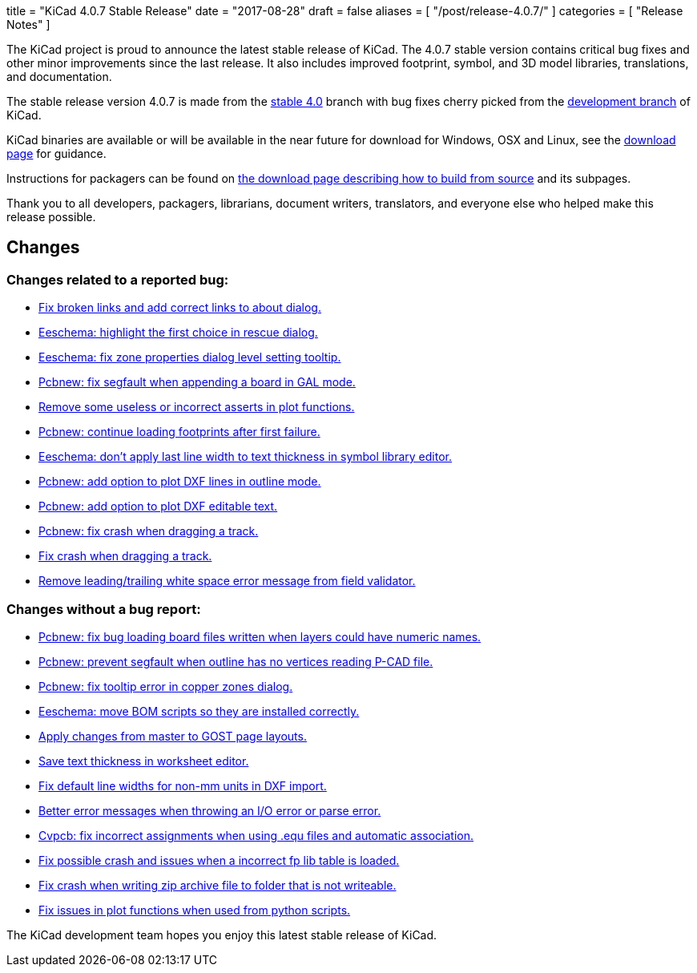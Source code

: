 +++
title = "KiCad 4.0.7 Stable Release"
date = "2017-08-28"
draft = false
aliases = [
    "/post/release-4.0.7/"
]
categories = [
    "Release Notes"
]
+++

The KiCad project is proud to announce the latest stable release of KiCad.
The 4.0.7 stable version contains critical bug fixes and other minor
improvements since the last release.  It also includes improved footprint,
symbol, and 3D model libraries, translations, and documentation.

The stable release version 4.0.7 is made from the
link:https://code.launchpad.net/~kicad-product-committers/kicad/+git/product-git/+ref/4.0[stable 4.0]
branch with bug fixes cherry picked from the
link:https://code.launchpad.net/~kicad-product-committers/kicad/+git/product-git/+ref/master[development branch]
of KiCad.

KiCad binaries are available or will be available in the near future for
download for Windows, OSX and Linux, see the
link:http://kicad-pcb.org/download/[download page] for guidance.

Instructions for packagers can be found on
http://kicad-pcb.org/download/source/[the download page describing how to build
from source] and its subpages.

Thank you to all developers, packagers, librarians, document writers,
translators, and everyone else who helped make this release possible.

== Changes

=== Changes related to a reported bug:

* https://git.launchpad.net/kicad/commit/?h=4.0&id=63569551a4cc77d02bbc1c3bef347987f6fcf608[Fix broken links and add correct links to about dialog.]
* https://git.launchpad.net/kicad/commit/?h=4.0&id=82d7a4e61e8ffd2a2fb421f892fdc27b3ad9eb26[Eeschema: highlight the first choice in rescue dialog.]
* https://git.launchpad.net/kicad/commit/?h=4.0&id=fc527f3cc108502211f8dc10c90253b3c3ca4454[Eeschema: fix zone properties dialog level setting tooltip.]
* https://git.launchpad.net/kicad/commit/?h=4.0&id=3ae069ed4f01fe75e94024052782504cf07d9678[Pcbnew: fix segfault when appending a board in GAL mode.]
* https://git.launchpad.net/kicad/commit/?h=4.0&id=593136aca373abab775277a6f227e2fb390ff681[Remove some useless or incorrect asserts in plot functions.]
* https://git.launchpad.net/kicad/commit/?h=4.0&id=6a9f38ecc4ccc234f93ed5be090a0e578965d289[Pcbnew: continue loading footprints after first failure.]
* https://git.launchpad.net/kicad/commit/?h=4.0&id=4e8a35cb842a4fcbfb7d9fdc3c62f8e31d44f4d4[Eeschema: don't apply last line width to text thickness in symbol library editor.]
* https://git.launchpad.net/kicad/commit/?h=4.0&id=bfacf023608dfe192900576a60b204f63cffffd8[Pcbnew: add option to plot DXF lines in outline mode.]
* https://git.launchpad.net/kicad/commit/?h=4.0&id=a374f46b5e357ca09ab0f0627054320e03ad65b4[Pcbnew: add option to plot DXF editable text.]
* https://git.launchpad.net/kicad/commit/?h=4.0&id=133cb01f7907914d91872e4100caa75a708d40b0[Pcbnew: fix crash when dragging a track.]
* https://git.launchpad.net/kicad/commit/?h=4.0&id=133cb01f7907914d91872e4100caa75a708d40b0[Fix crash when dragging a track.]
* https://git.launchpad.net/kicad/commit/?h=4.0&id=aba04c6ec51582f9f54b1afc9ea672e67021e40f[Remove leading/trailing white space error message from field validator.]

=== Changes without a bug report:

* https://git.launchpad.net/kicad/commit/?h=4.0&id=3b7aa48d16a2cd3567afff4dd16b4defdd467131[Pcbnew: fix bug loading board files written when layers could have numeric names.]
* https://git.launchpad.net/kicad/commit/?h=4.0&id=7a5e6324554f3391e0d011ddbbd7555c21c2be69[Pcbnew: prevent segfault when outline has no vertices reading P-CAD file.]
* https://git.launchpad.net/kicad/commit/?h=4.0&id=1754b42ba3d6568ac886585d613bda5ec72519bb[Pcbnew: fix tooltip error in copper zones dialog.]
* https://git.launchpad.net/kicad/commit/?h=4.0&id=58f90b3adb827a13ddad1698dfdda2f822afe360[Eeschema: move BOM scripts so they are installed correctly.]
* https://git.launchpad.net/kicad/commit/?h=4.0&id=a7223a95b9e7f2d089b3cc0d170b3b60e2a48d33[Apply changes from master to GOST page layouts.]
* https://git.launchpad.net/kicad/commit/?h=4.0&id=5a67fc99d35e92181a2ed3ac4ce62d0e2ceca8ef[Save text thickness in worksheet editor.]
* https://git.launchpad.net/kicad/commit/?h=4.0&id=683da9acd1f64af8d47bea2077a64a8b4f2d4c1f[Fix default line widths for non-mm units in DXF import.]
* https://git.launchpad.net/kicad/commit/?h=4.0&id=17c8198c057e99cccd94dfd43e770056305c3159[Better error messages when throwing an I/O error or parse error.]
* https://git.launchpad.net/kicad/commit/?h=4.0&id=c0fab4b3507249f5c8e5aa9edf5099dd1f1a1e9b[Cvpcb: fix incorrect assignments when using .equ files and automatic association.]
* https://git.launchpad.net/kicad/commit/?h=4.0&id=464175e9958ae1766a6b90ebb629f2aa75fc0296[Fix possible crash and issues when a incorrect fp lib table is loaded.]
* https://git.launchpad.net/kicad/commit/?h=4.0&id=17f79213116b6c162dca2a7fd02cc440353daecb[Fix crash when writing zip archive file to folder that is not writeable.]
* https://git.launchpad.net/kicad/commit/?h=4.0&id=be070d95bef67c674c13f593fd0be8035ed568e5[Fix issues in plot functions when used from python scripts.]

The KiCad development team hopes you enjoy this latest stable release of KiCad.
